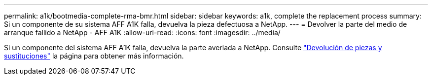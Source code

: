 ---
permalink: a1k/bootmedia-complete-rma-bmr.html 
sidebar: sidebar 
keywords: a1k, complete the replacement process 
summary: Si un componente de su sistema AFF A1K falla, devuelva la pieza defectuosa a NetApp. 
---
= Devolver la parte del medio de arranque fallido a NetApp - AFF A1K
:allow-uri-read: 
:icons: font
:imagesdir: ../media/


[role="lead"]
Si un componente del sistema AFF A1K falla, devuelva la parte averiada a NetApp. Consulte https://mysupport.netapp.com/site/info/rma["Devolución de piezas y sustituciones"] la página para obtener más información.
